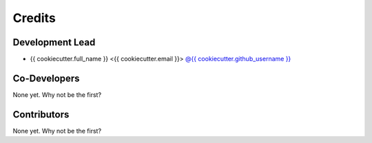 =======
Credits
=======

Development Lead
----------------

* {{ cookiecutter.full_name }} <{{ cookiecutter.email }}> `@{{ cookiecutter.github_username }} <https://github.com/{{ cookiecutter.github_username }}>`_

Co-Developers
-------------

None yet. Why not be the first?

Contributors
------------

None yet. Why not be the first?
